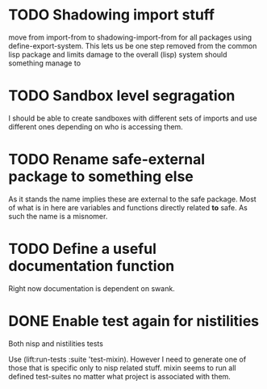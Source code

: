 * TODO Shadowing import stuff
move from import-from to shadowing-import-from for all packages using
define-export-system. This lets us be one step removed from the common
lisp package and limits damage to the overall (lisp) system should
something manage to


* TODO Sandbox level segragation
I should be able to create sandboxes with different sets of imports
and use different ones depending on who is accessing them.


* TODO Rename safe-external package to something else
As it stands the name implies these are external to the safe
package. Most of what is in here are variables and functions directly
related *to* safe. As such the name is a misnomer.

* TODO Define a useful documentation function
Right now documentation is dependent on swank.

* DONE Enable test again for nistilities
  CLOSED: [2009-12-15 Tue 21:00]
  :LOGBOOK:
  - State "DONE"       from "TODO"       [2009-12-15 Tue 21:00]
  :END:
Both nisp and nistilities tests

Use (lift:run-tests :suite 'test-mixin). However I need to generate one
of those that is specific only to nisp related stuff. mixin seems to run
all defined test-suites no matter what project is associated with them.
